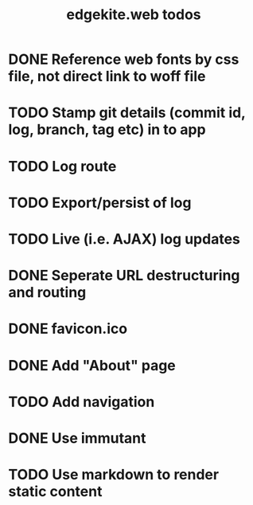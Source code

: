 #+TITLE: edgekite.web todos

* DONE Reference web fonts by css file, not direct link to woff file
* TODO Stamp git details (commit id, log, branch, tag etc) in to app
* TODO Log route
* TODO Export/persist of log
* TODO Live (i.e. AJAX) log updates
* DONE Seperate URL destructuring and routing
* DONE favicon.ico
* DONE Add "About" page
* TODO Add navigation
* DONE Use immutant
* TODO Use markdown to render static content
